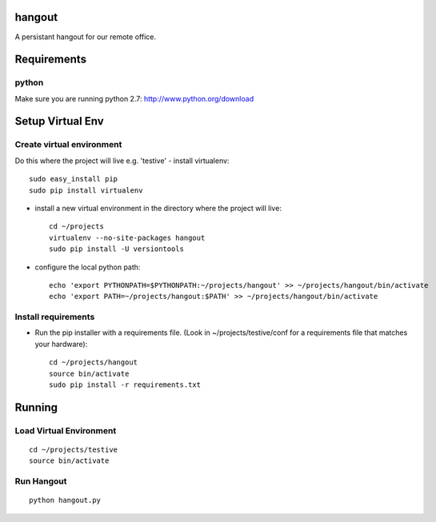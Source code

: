 hangout
=======

A persistant hangout for our remote office.


Requirements
============


python
------

Make sure you are running python 2.7: http://www.python.org/download


Setup Virtual Env
=================


Create virtual environment
--------------------------

Do this where the project will live e.g. 'testive'
- install virtualenv::

    sudo easy_install pip
    sudo pip install virtualenv

- install a new virtual environment in the directory where the project will live::

    cd ~/projects
    virtualenv --no-site-packages hangout
    sudo pip install -U versiontools

- configure the local python path::

    echo 'export PYTHONPATH=$PYTHONPATH:~/projects/hangout' >> ~/projects/hangout/bin/activate
    echo 'export PATH=~/projects/hangout:$PATH' >> ~/projects/hangout/bin/activate


Install requirements
--------------------

- Run the pip installer with a requirements file. (Look in ~/projects/testive/conf for a requirements file that matches your hardware)::

    cd ~/projects/hangout
    source bin/activate
    sudo pip install -r requirements.txt


Running
=======


Load Virtual Environment
------------------------

::

    cd ~/projects/testive
    source bin/activate


Run Hangout
-----------

::

    python hangout.py
